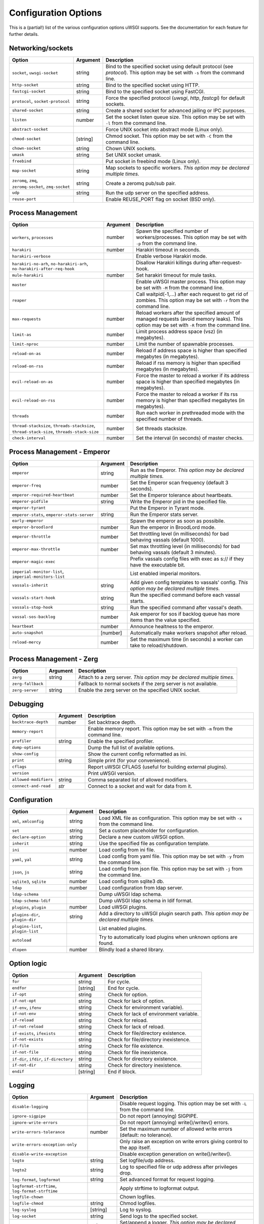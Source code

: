 .. This page has been automatically generated by `_options/generate.py`!

Configuration Options
=====================

This is a (partial!) list of the various configuration options uWSGI supports. See the documentation for each feature for further details.

Networking/sockets
------------------

.. list-table::
   :header-rows: 1
   
   * - Option
     - Argument
     - Description
   * - ``socket``, ``uwsgi-socket``
     - string
     - Bind to the specified socket using default protocol (see `protocol`). This option may be set with ``-s`` from the command line.
   * - ``http-socket``
     - string
     - Bind to the specified socket using HTTP.
   * - ``fastcgi-socket``
     - string
     - Bind to the specified socket using FastCGI.
   * - ``protocol``, ``socket-protocol``
     - string
     - Force the specified protocol (`uwsgi`, `http`, `fastcgi`) for default sockets.
   * - ``shared-socket``
     - string
     - Create a shared socket for advanced jailing or IPC purposes.
   * - ``listen``
     - number
     - Set the socket listen queue size. This option may be set with ``-l`` from the command line.
   * - ``abstract-socket``
     - \
     - Force UNIX socket into abstract mode (Linux only).
   * - ``chmod-socket``
     - [string]
     - Chmod socket. This option may be set with ``-C`` from the command line.
   * - ``chown-socket``
     - string
     - Chown UNIX sockets.
   * - ``umask``
     - string
     - Set UNIX socket umask.
   * - ``freebind``
     - \
     - Put socket in freebind mode (Linux only).
   * - ``map-socket``
     - string
     - Map sockets to specific workers. *This option may be declared multiple times.*
   * - ``zeromq``, ``zmq``, ``zeromq-socket``, ``zmq-socket``
     - string
     - Create a zeromq pub/sub pair.
   * - ``udp``
     - string
     - Run the udp server on the specified address.
   * - ``reuse-port``
     - \
     - Enable REUSE_PORT flag on socket (BSD only).

Process Management
------------------

.. list-table::
   :header-rows: 1
   
   * - Option
     - Argument
     - Description
   * - ``workers``, ``processes``
     - number
     - Spawn the specified number of workers/processes. This option may be set with ``-p`` from the command line.
   * - ``harakiri``
     - number
     - Harakiri timeout in seconds.
   * - ``harakiri-verbose``
     - \
     - Enable verbose Harakiri mode.
   * - ``harakiri-no-arh``, ``no-harakiri-arh``, ``no-harakiri-after-req-hook``
     - \
     - Disallow Harakiri killings during after-request-hook.
   * - ``mule-harakiri``
     - number
     - Set harakiri timeout for mule tasks.
   * - ``master``
     - \
     - Enable uWSGI master process. This option may be set with ``-M`` from the command line.
   * - ``reaper``
     - \
     - Call waitpid(-1,...) after each request to get rid of zombies. This option may be set with ``-r`` from the command line.
   * - ``max-requests``
     - number
     - Reload workers after the specified amount of managed requests (avoid memory leaks). This option may be set with ``-R`` from the command line.
   * - ``limit-as``
     - number
     - Limit process address space (vsz) (in megabytes).
   * - ``limit-nproc``
     - number
     - Limit the number of spawnable processes.
   * - ``reload-on-as``
     - number
     - Reload if address space is higher than specified megabytes (in megabytes).
   * - ``reload-on-rss``
     - number
     - Reload if rss memory is higher than specified megabytes (in megabytes).
   * - ``evil-reload-on-as``
     - number
     - Force the master to reload a worker if its address space is higher than specified megabytes (in megabytes).
   * - ``evil-reload-on-rss``
     - number
     - Force the master to reload a worker if its rss memory is higher than specified megabytes (in megabytes).
   * - ``threads``
     - number
     - Run each worker in prethreaded mode with the specified number of threads.
   * - ``thread-stacksize``, ``threads-stacksize``, ``thread-stack-size``, ``threads-stack-size``
     - number
     - Set threads stacksize.
   * - ``check-interval``
     - number
     - Set the interval (in seconds) of master checks.

Process Management - Emperor
----------------------------

.. list-table::
   :header-rows: 1
   
   * - Option
     - Argument
     - Description
   * - ``emperor``
     - string
     - Run as the Emperor. *This option may be declared multiple times.*
   * - ``emperor-freq``
     - number
     - Set the Emperor scan frequency (default 3 seconds).
   * - ``emperor-required-heartbeat``
     - number
     - Set the Emperor tolerance about heartbeats.
   * - ``emperor-pidfile``
     - string
     - Write the Emperor pid in the specified file.
   * - ``emperor-tyrant``
     - \
     - Put the Emperor in Tyrant mode.
   * - ``emperor-stats``, ``emperor-stats-server``
     - string
     - Run the Emperor stats server.
   * - ``early-emperor``
     - \
     - Spawn the emperor as soon as possibile.
   * - ``emperor-broodlord``
     - number
     - Run the emperor in BroodLord mode.
   * - ``emperor-throttle``
     - number
     - Set throttling level (in milliseconds) for bad behaving vassals (default 1000).
   * - ``emperor-max-throttle``
     - number
     - Set max throttling level (in milliseconds) for bad behaving vassals (default 3 minutes).
   * - ``emperor-magic-exec``
     - \
     - Prefix vassals config files with exec as s:// if they have the executable bit.
   * - ``imperial-monitor-list``, ``imperial-monitors-list``
     - \
     - List enabled imperial monitors.
   * - ``vassals-inherit``
     - string
     - Add given config templates to vassals' config. *This option may be declared multiple times.*
   * - ``vassals-start-hook``
     - string
     - Run the specified command before each vassal starts.
   * - ``vassals-stop-hook``
     - string
     - Run the specified command after vassal's death.
   * - ``vassal-sos-backlog``
     - number
     - Ask emperor for sos if backlog queue has more items than the value specified.
   * - ``heartbeat``
     - number
     - Announce healtness to the emperor.
   * - ``auto-snapshot``
     - [number]
     - Automatically make workers snapshot after reload.
   * - ``reload-mercy``
     - number
     - Set the maximum time (in seconds) a worker can take to reload/shutdown.

Process Management - Zerg
-------------------------

.. list-table::
   :header-rows: 1
   
   * - Option
     - Argument
     - Description
   * - ``zerg``
     - string
     - Attach to a zerg server. *This option may be declared multiple times.*
   * - ``zerg-fallback``
     - \
     - Fallback to normal sockets if the zerg server is not available.
   * - ``zerg-server``
     - string
     - Enable the zerg server on the specified UNIX socket.

Debugging
---------

.. list-table::
   :header-rows: 1
   
   * - Option
     - Argument
     - Description
   * - ``backtrace-depth``
     - number
     - Set backtrace depth.
   * - ``memory-report``
     - \
     - Enable memory report. This option may be set with ``-m`` from the command line.
   * - ``profiler``
     - string
     - Enable the specified profiler.
   * - ``dump-options``
     - \
     - Dump the full list of available options.
   * - ``show-config``
     - \
     - Show the current config reformatted as ini.
   * - ``print``
     - string
     - Simple print (for your convenience).
   * - ``cflags``
     - \
     - Report uWSGI CFLAGS (useful for building external plugins).
   * - ``version``
     - \
     - Print uWSGI version.
   * - ``allowed-modifiers``
     - string
     - Comma separated list of allowed modifiers.
   * - ``connect-and-read``
     - *str*
     - Connect to a socket and wait for data from it.

Configuration
-------------

.. list-table::
   :header-rows: 1
   
   * - Option
     - Argument
     - Description
   * - ``xml``, ``xmlconfig``
     - string
     - Load XML file as configuration. This option may be set with ``-x`` from the command line.
   * - ``set``
     - string
     - Set a custom placeholder for configuration.
   * - ``declare-option``
     - string
     - Declare a new custom uWSGI option.
   * - ``inherit``
     - string
     - Use the specified file as configuration template.
   * - ``ini``
     - number
     - Load config from ini file.
   * - ``yaml``, ``yal``
     - string
     - Load config from yaml file. This option may be set with ``-y`` from the command line.
   * - ``json``, ``js``
     - string
     - Load config from json file. This option may be set with ``-j`` from the command line.
   * - ``sqlite3``, ``sqlite``
     - number
     - Load config from sqlite3 db.
   * - ``ldap``
     - number
     - Load configuration from ldap server.
   * - ``ldap-schema``
     - \
     - Dump uWSGI ldap schema.
   * - ``ldap-schema-ldif``
     - \
     - Dump uWSGI ldap schema in ldif format.
   * - ``plugins``, ``plugin``
     - number
     - Load uWSGI plugins.
   * - ``plugins-dir``, ``plugin-dir``
     - string
     - Add a directory to uWSGI plugin search path. *This option may be declared multiple times.*
   * - ``plugins-list``, ``plugin-list``
     - \
     - List enabled plugins.
   * - ``autoload``
     - \
     - Try to automatically load plugins when unknown options are found.
   * - ``dlopen``
     - number
     - Blindly load a shared library.

Option logic
------------

.. list-table::
   :header-rows: 1
   
   * - Option
     - Argument
     - Description
   * - ``for``
     - string
     - For cycle.
   * - ``endfor``
     - [string]
     - End for cycle.
   * - ``if-opt``
     - string
     - Check for option.
   * - ``if-not-opt``
     - string
     - Check for lack of option.
   * - ``if-env``, ``ifenv``
     - string
     - Check for environment variable).
   * - ``if-not-env``
     - string
     - Check for lack of environment variable.
   * - ``if-reload``
     - string
     - Check for reload.
   * - ``if-not-reload``
     - string
     - Check for lack of reload.
   * - ``if-exists``, ``ifexists``
     - string
     - Check for file/directory existence.
   * - ``if-not-exists``
     - string
     - Check for file/directory inexistence.
   * - ``if-file``
     - string
     - Check for file existence.
   * - ``if-not-file``
     - string
     - Check for file inexistence.
   * - ``if-dir``, ``ifdir``, ``if-directory``
     - string
     - Check for directory existence.
   * - ``if-not-dir``
     - string
     - Check for directory inexistence.
   * - ``endif``
     - [string]
     - End if block.

Logging
-------

.. list-table::
   :header-rows: 1
   
   * - Option
     - Argument
     - Description
   * - ``disable-logging``
     - \
     - Disable request logging. This option may be set with ``-L`` from the command line.
   * - ``ignore-sigpipe``
     - \
     - Do not report (annoying) SIGPIPE.
   * - ``ignore-write-errors``
     - \
     - Do not report (annoying) write()/writev() errors.
   * - ``write-errors-tolerance``
     - number
     - Set the maximum number of allowed write errors (default: no tolerance).
   * - ``write-errors-exception-only``
     - \
     - Only raise an exception on write errors giving control to the app itself.
   * - ``disable-write-exception``
     - \
     - Disable exception generation on write()/writev().
   * - ``logto``
     - string
     - Set logfile/udp address.
   * - ``logto2``
     - string
     - Log to specified file or udp address after privileges drop.
   * - ``log-format``, ``logformat``
     - string
     - Set advanced format for request logging.
   * - ``logformat-strftime``, ``log-format-strftime``
     - \
     - Apply strftime to logformat output.
   * - ``logfile-chown``
     - \
     - Chown logfiles.
   * - ``logfile-chmod``
     - string
     - Chmod logfiles.
   * - ``log-syslog``
     - [string]
     - Log to syslog.
   * - ``log-socket``
     - string
     - Send logs to the specified socket.
   * - ``logger``
     - string
     - Set/append a logger. *This option may be declared multiple times.*
   * - ``logger-list``, ``loggers-list``
     - \
     - List enabled loggers.
   * - ``threaded-logger``
     - \
     - Offload log writing to a thread.
   * - ``log-drain``
     - *regexp*
     - Drain (do not show) log lines matching the specified regexp. *This option may be declared multiple times.*
   * - ``alarm``
     - string
     - Create a new alarm. Syntax: <alarm> <plugin:args>. *This option may be declared multiple times.*
   * - ``alarm-freq``
     - number
     - Tune the alarm anti-loop system (default 3 seconds).
   * - ``log-alarm``
     - string
     - Raise the specified alarm when a log line matches the specified regexp, syntax: <alarm>[,alarm...] <regexp>. *This option may be declared multiple times.*
   * - ``alarm-list``, ``alarms-list``
     - \
     - List enabled alarms.
   * - ``log-zeromq``
     - string
     - Send logs to a ZeroMQ server.
   * - ``log-master``
     - \
     - Delegate logging to master process.
   * - ``log-master-bufsize``
     - number
     - Set the buffer size for the master logger. Log messages larger than this will be truncated.
   * - ``log-reopen``
     - \
     - Reopen log after reload.
   * - ``log-truncate``
     - \
     - Truncate log on startup.
   * - ``log-maxsize``
     - number
     - Set maximum logfile size.
   * - ``log-backupname``
     - string
     - Set logfile name after rotation.
   * - ``log-prefix``, ``logdate``, ``log-date``
     - [string]
     - Prefix logs with date (without argument) or a strftime string.
   * - ``log-zero``
     - \
     - Log responses without body.
   * - ``log-slow``
     - number
     - Log requests slower than the specified number of milliseconds.
   * - ``log-4xx``
     - \
     - Log requests with a 4xx response.
   * - ``log-5xx``
     - \
     - Log requests with a 5xx response.
   * - ``log-big``
     - number
     - Log requestes bigger than the specified size in bytes.
   * - ``log-sendfile``
     - \
     - Log sendfile requests.
   * - ``log-micros``
     - \
     - Report response time in microseconds instead of milliseconds.
   * - ``log-x-forwarded-for``
     - \
     - Use the ip from X-Forwarded-For header instead of REMOTE_ADDR.
   * - ``stats``, ``stats-server``
     - string
     - Enable the stats server on the specified address.
   * - ``ssl-verbose``
     - \
     - Be verbose about SSL errors.
   * - ``snmp``
     - string
     - Enable the embedded SNMP server. *This option may be declared multiple times.*
   * - ``snmp-community``
     - string
     - Set the SNMP community string.

uWSGI Process
-------------

.. list-table::
   :header-rows: 1
   
   * - Option
     - Argument
     - Description
   * - ``daemonize``
     - *logfile*
     - Daemonize uWSGI, write messages into given log file or UDP socket address.
   * - ``daemonize2``
     - *logfile*
     - Daemonize uWSGI after loading application, write messages into given log file or UDP socket address.
   * - ``stop``
     - *pidfile*
     - Send the stop (SIGINT) signal to the instance described by the pidfile.
   * - ``reload``
     - *pidfile*
     - Send the reload (SIGHUP) signal to the instance described by the pidfile.
   * - ``pause``
     - *pidfile*
     - Send the pause (SIGTSTP) signal to the instance described by the pidfile.
   * - ``suspend``
     - *pidfile*
     - Send the suspend (SIGTSTP) signal to the instance described by the pidfile.
   * - ``resume``
     - *pidfile*
     - Send the resume (SIGTSTP) signal to the instance described by the pidfile.
   * - ``auto-procname``
     - \
     - Automatically set process name to something meaningful.
   * - ``procname-prefix``
     - string
     - Add prefix to process names.
   * - ``procname-prefix-spaced``
     - string
     - Add spaced prefix to process names.
   * - ``procname-append``
     - string
     - Append string to process names.
   * - ``procname``
     - string
     - Set process name.
   * - ``procname-master``
     - string
     - Set master process name.
   * - ``pidfile``
     - string
     - Create pidfile (before privileges drop).
   * - ``pidfile2``
     - string
     - Create pidfile (after privileges drop).
   * - ``chroot``
     - string
     - Chroot() to the specified directory.
   * - ``uid``
     - *username|uid*
     - Setuid to the specified user/uid.
   * - ``gid``
     - *groupname|gid*
     - Setgid to the specified grooup/gid.
   * - ``no-initgroups``
     - \
     - Disable additional groups set via initgroups().
   * - ``cap``
     - string
     - Set process capability.
   * - ``unshare``
     - string
     - Unshare() part of the processes and put it in a new namespace.
   * - ``exec-pre-jail``
     - string
     - Run the specified command before jailing. *This option may be declared multiple times.*
   * - ``exec-post-jail``
     - string
     - Run the specified command after jailing. *This option may be declared multiple times.*
   * - ``exec-in-jail``
     - string
     - Run the specified command in jail after initialization. *This option may be declared multiple times.*
   * - ``exec-as-root``
     - string
     - Run the specified command before privileges drop. *This option may be declared multiple times.*
   * - ``exec-as-user``
     - string
     - Run the specified command after privileges drop. *This option may be declared multiple times.*
   * - ``exec-as-user-atexit``
     - string
     - Run the specified command before app exit and reload. *This option may be declared multiple times.*
   * - ``exec-pre-app``
     - string
     - Run the specified command before app loading. *This option may be declared multiple times.*
   * - ``cgroup``
     - string
     - Put the processes in the specified cgroup. *This option may be declared multiple times.*
   * - ``cgroup-opt``
     - string
     - Set value in specified cgroup option. *This option may be declared multiple times.*
   * - ``namespace``, ``ns``
     - string
     - Run in a new namespace under the specified rootfs.
   * - ``namespace-keep-mount``
     - string
     - Keep the specified mountpoint in your namespace. *This option may be declared multiple times.*
   * - ``namespace-net``, ``ns-net``
     - string
     - Add network namespace.
   * - ``forkbomb-delay``
     - number
     - Sleep for the specified number of seconds when a forkbomb is detected.
   * - ``binary-path``
     - string
     - Force binary path.
   * - ``privileged-binary-patch``
     - string
     - Patch the uwsgi binary with a new command (before privileges drop).
   * - ``unprivileged-binary-patch``
     - string
     - Patch the uwsgi binary with a new command (after privileges drop).
   * - ``privileged-binary-patch-arg``
     - string
     - Patch the uwsgi binary with a new command and arguments (before privileges drop).
   * - ``unprivileged-binary-patch-arg``
     - string
     - Patch the uwsgi binary with a new command and arguments (after privileges drop).
   * - ``async``
     - number
     - Enable async mode with specified cores.
   * - ``max-fd``
     - number
     - Set maximum number of file descriptors (requires root privileges).
   * - ``master-as-root``
     - \
     - Leave master process running as root.

Miscellaneous
-------------

.. list-table::
   :header-rows: 1
   
   * - Option
     - Argument
     - Description
   * - ``skip-zero``
     - \
     - Skip check of file descriptor 0.
   * - ``need-app``
     - \
     - Exit if no app can be loaded.
   * - ``exit-on-reload``
     - \
     - Force exit even if a reload is requested.
   * - ``die-on-term``
     - \
     - Exit instead of brutal reload on SIGTERM.
   * - ``no-fd-passing``
     - \
     - Disable file descriptor passing.
   * - ``single-interpreter``
     - \
     - Do not use multiple interpreters (where available). This option may be set with ``-i`` from the command line.
   * - ``max-apps``
     - number
     - Set the maximum number of per-worker applications.
   * - ``sharedarea``
     - number
     - Create a raw shared memory area of specified pages. This option may be set with ``-A`` from the command line.
   * - ``cgi-mode``
     - \
     - Force CGI-mode for plugins supporting it. This option may be set with ``-c`` from the command line.
   * - ``buffer-size``
     - number
     - Set internal buffer size. This option may be set with ``-b`` from the command line.
   * - ``enable-threads``
     - \
     - Enable threads. This option may be set with ``-T`` from the command line.
   * - ``signal-bufsize``, ``signals-bufsize``
     - number
     - Set buffer size for signal queue.
   * - ``socket-timeout``
     - number
     - Set internal sockets timeout. This option may be set with ``-z`` from the command line.
   * - ``max-vars``
     - number
     - Set the amount of internal iovec/vars structures. This option may be set with ``-v`` from the command line.
   * - ``weight``
     - number
     - Weight of the instance (used by clustering/lb/subscriptions).
   * - ``auto-weight``
     - number
     - Set weight of the instance (used by clustering/lb/subscriptions) automatically.
   * - ``no-server``
     - \
     - Force no-server mode.
   * - ``command-mode``
     - \
     - Force command mode.
   * - ``no-defer-accept``
     - \
     - Disable deferred-accept on sockets.
   * - ``so-keepalive``
     - \
     - Enable TCP KEEPALIVEs.
   * - ``never-swap``
     - \
     - Lock all memory pages avoiding swapping.
   * - ``ksm``
     - number
     - Enable Linux KSM. *This option may be declared multiple times.*
   * - ``touch-reload``
     - string
     - Reload uWSGI if the specified file is modified/touched. *This option may be declared multiple times.*
   * - ``touch-logrotate``
     - string
     - Trigger logrotation if the specified file is modified/touched. *This option may be declared multiple times.*
   * - ``touch-logreopen``
     - string
     - Trigger log reopen if the specified file is modified/touched. *This option may be declared multiple times.*
   * - ``propagate-touch``
     - \
     - Over-engineering option for system with flaky signal mamagement.
   * - ``no-orphans``
     - \
     - Automatically kill workers if master dies (can be dangerous for availability).
   * - ``prio``
     - number
     - Set processes/threads priority.
   * - ``cpu-affinity``
     - number
     - Set cpu affinity.
   * - ``remap-modifier``
     - string
     - Remap request modifier from one id to another.
   * - ``env``
     - string
     - Set environment variable (key=value).
   * - ``unenv``
     - string
     - Set environment variable (key).
   * - ``close-on-exec``
     - \
     - Set close-on-exec on sockets (could be required for spawning processes in requests).
   * - ``mode``
     - string
     - Set uWSGI custom mode.
   * - ``vacuum``
     - \
     - Try to remove all of the generated files/sockets upon exit.
   * - ``cron``
     - string
     - Add a cron task.
   * - ``worker-exec``
     - string
     - Run the specified command as worker.
   * - ``attach-daemon``
     - string
     - Attach a command/daemon to the master process (the command has to remain in foreground).
   * - ``smart-attach-daemon``
     - *pidfile*
     - Attach a command/daemon to the master process managed by a pidfile (the command must daemonize).
   * - ``smart-attach-daemon2``
     - *pidfile*
     - Attach a command/daemon to the master process managed by a pidfile (the command must NOT daemonize).

Locks
-----

.. list-table::
   :header-rows: 1
   
   * - Option
     - Argument
     - Description
   * - ``locks``
     - number
     - Create the specified number of shared locks.
   * - ``lock-engine``
     - string
     - Set the lock engine.
   * - ``ftok``
     - string
     - Set the ipcsem key via ftok() for avoiding duplicates.
   * - ``flock``
     - string
     - Lock the specified file before starting, exit if locked.
   * - ``flock-wait``
     - string
     - Lock the specified file before starting, wait if locked.
   * - ``flock2``
     - string
     - Lock the specified file after logging/daemon setup, exit if locked.
   * - ``flock-wait2``
     - string
     - Lock the specified file after logging/daemon setup, wait if locked.

Cache
-----

.. list-table::
   :header-rows: 1
   
   * - Option
     - Argument
     - Description
   * - ``cache``
     - number
     - Create a shared cache containing given elements.
   * - ``cache-blocksize``
     - number
     - Set cache blocksize.
   * - ``cache-store``
     - string
     - Enable persistent cache to disk.
   * - ``cache-store-sync``
     - number
     - Set frequency of sync for persistent cache.
   * - ``cache-server``
     - string
     - Enable the threaded cache server.
   * - ``cache-server-threads``
     - number
     - Set the number of threads for the cache server.
   * - ``cache-no-expire``
     - \
     - Disable auto sweep of expired items.
   * - ``cache-expire-freq``
     - number
     - Set the frequency of cache sweeper scans (default 3 seconds).
   * - ``cache-report-freed-items``
     - \
     - Constantly report the cache item freed by the sweeper (use only for debug).

Queue
-----

.. list-table::
   :header-rows: 1
   
   * - Option
     - Argument
     - Description
   * - ``queue``
     - number
     - Enable the shared queue with the given size.
   * - ``queue-blocksize``
     - number
     - Set the block size for the queue.
   * - ``queue-store``
     - *filename*
     - Enable periodical persisting of the queue to disk.
   * - ``queue-store-sync``
     - number
     - Set periodical persisting frequency in seconds.

Spooler
-------

.. list-table::
   :header-rows: 1
   
   * - Option
     - Argument
     - Description
   * - ``spooler``
     - string
     - Run a spooler on the specified directory. This option may be set with ``-Q`` from the command line.
   * - ``spooler-external``
     - string
     - Map spooler requests to a spooler directory managed by an external instance.
   * - ``spooler-ordered``
     - \
     - Try to order the execution of spooler tasks.
   * - ``spooler-chdir``
     - string
     - Chdir() to specified directory before each spooler task.
   * - ``spooler-processes``
     - number
     - Set the number of processes for spoolers.
   * - ``spooler-quiet``
     - \
     - Do not be verbose with spooler tasks.
   * - ``spooler-max-tasks``
     - number
     - Set the maximum number of tasks to run before recycling a spooler.
   * - ``spooler-harakiri``
     - number
     - Set harakiri timeout for spooler tasks.

Mules
-----

.. list-table::
   :header-rows: 1
   
   * - Option
     - Argument
     - Description
   * - ``mule``
     - string
     - Add a mule (signal-only mode without argument). *This option may be declared multiple times.*
   * - ``mules``
     - number
     - Add the specified number of mules.
   * - ``farm``
     - string
     - Add a mule farm.
   * - ``signal``
     - string
     - Send a uwsgi signal to a server.

Application loading
-------------------

.. list-table::
   :header-rows: 1
   
   * - Option
     - Argument
     - Description
   * - ``chdir``
     - string
     - Chdir to specified directory before apps loading.
   * - ``chdir2``
     - string
     - Chdir to specified directory after apps loading.
   * - ``lazy``
     - \
     - Set lazy mode (load apps in workers instead of master).
   * - ``lazy-apps``
     - \
     - Load apps in each worker instead of the master.
   * - ``cheap``
     - \
     - Set cheap mode (spawn workers only after the first request).
   * - ``cheaper``
     - number
     - Set cheaper mode (adaptive process spawning).
   * - ``cheaper-initial``
     - number
     - Set the initial number of processes to spawn in cheaper mode.
   * - ``cheaper-algo``
     - string
     - Choose to algorithm used for adaptive process spawning).
   * - ``cheaper-step``
     - number
     - Number of additional processes to spawn at each overload.
   * - ``cheaper-overload``
     - number
     - Increase workers after specified overload.
   * - ``cheaper-algo-list``, ``cheaper-algos-list``, ``cheaper-list``
     - \
     - List enabled cheapers algorithms.
   * - ``idle``
     - number
     - Set idle mode (put uWSGI in cheap mode after inactivity).
   * - ``die-on-idle``
     - \
     - Shutdown uWSGI when idle.
   * - ``mount``
     - string
     - Load application under mountpoint. *This option may be declared multiple times.*
   * - ``worker-mount``
     - string
     - Load application under mountpoint in the specified worker or after workers spawn. *This option may be declared multiple times.*
   * - ``grunt``
     - \
     - Enable grunt mode (in-request fork).

Request handling
----------------

.. list-table::
   :header-rows: 1
   
   * - Option
     - Argument
     - Description
   * - ``limit-post``
     - number
     - Limit request body (bytes).
   * - ``post-buffering``
     - number
     - Enable post buffering past N bytes.
   * - ``post-buffering-bufsize``
     - number
     - Set buffer size for read() in post buffering mode.
   * - ``upload-progress``
     - string
     - Enable creation of .json files in the specified directory during a file upload.
   * - ``no-default-app``
     - \
     - Do not fallback to default app.
   * - ``manage-script-name``
     - \
     - Automatically rewrite SCRIPT_NAME and PATH_INFO.
   * - ``ignore-script-name``
     - \
     - Ignore SCRIPT_NAME.
   * - ``catch-exceptions``
     - \
     - Report exception as HTTP output (discouraged -- this is a security risk).
   * - ``reload-on-exception``
     - \
     - Reload a worker when an exception is raised.
   * - ``reload-on-exception-type``
     - string
     - Reload a worker when a specific exception type is raised. *This option may be declared multiple times.*
   * - ``reload-on-exception-value``
     - string
     - Reload a worker when a specific exception value is raised. *This option may be declared multiple times.*
   * - ``reload-on-exception-repr``
     - string
     - Reload a worker when a specific exception type+value (language-specific) is raised. *This option may be declared multiple times.*
   * - ``add-header``
     - string
     - Automatically add HTTP headers to response. *This option may be declared multiple times.*
   * - ``vhost``
     - \
     - Enable virtualhosting mode (based on SERVER_NAME variable).
   * - ``vhost-host``
     - \
     - Enable virtualhosting mode (based on HTTP_HOST variable).

Clustering
----------

.. list-table::
   :header-rows: 1
   
   * - Option
     - Argument
     - Description
   * - ``multicast``
     - string
     - Subscribe to specified multicast group.
   * - ``multicast-ttl``
     - number
     - Set multicast ttl.
   * - ``cluster``
     - string
     - Join specified uWSGI cluster.
   * - ``cluster-nodes``
     - string
     - Get nodes list from the specified cluster.
   * - ``cluster-reload``
     - string
     - Send a reload message to the cluster.
   * - ``cluster-log``
     - string
     - Send a log line to the cluster.

Subscriptions
-------------

.. list-table::
   :header-rows: 1
   
   * - Option
     - Argument
     - Description
   * - ``subscriptions-sign-check``
     - string
     - Set digest algorithm and certificate directory for secured subscription system.
   * - ``subscriptions-sign-check-tolerance``
     - number
     - Set the maximum tolerance (in seconds) of clock skew for secured subscription system.
   * - ``subscription-algo``
     - string
     - Set load balancing algorithm for the subscription system.
   * - ``subscription-dotsplit``
     - \
     - Try to fallback to the next part (dot based) in subscription key.
   * - ``subscribe-to``, ``st``, ``subscribe``
     - string
     - Subscribe to the specified subscription server. *This option may be declared multiple times.*
   * - ``subscribe-freq``
     - number
     - Send subscription announce at the specified interval.
   * - ``subscription-tolerance``
     - number
     - Set tolerance for subscription servers.
   * - ``unsubscribe-on-graceful-reload``
     - \
     - Force unsubscribe request even during graceful reload.

Router
------

.. list-table::
   :header-rows: 1
   
   * - Option
     - Argument
     - Description
   * - ``route``
     - string
     - Add a route. *This option may be declared multiple times.*
   * - ``route-host``
     - string
     - Add a route based on Host header. *This option may be declared multiple times.*
   * - ``route-uri``
     - string
     - Add a route based on REQUEST_URI. *This option may be declared multiple times.*
   * - ``route-qs``
     - string
     - Add a route based on QUERY_STRING. *This option may be declared multiple times.*
   * - ``router-list``, ``routers-list``
     - \
     - List enabled routers.

Static files
------------

.. list-table::
   :header-rows: 1
   
   * - Option
     - Argument
     - Description
   * - ``check-static``, ``static-check``
     - string
     - Check for static files in the specified directory. *This option may be declared multiple times.*
   * - ``check-static-docroot``
     - \
     - Check for static files in the requested DOCUMENT_ROOT.
   * - ``static-map``
     - string
     - Map mountpoint to static directory (or file). *This option may be declared multiple times.*
   * - ``static-map2``
     - string
     - Map mountpoint to static directory (or file), completely appending the requested resource to the docroot. *This option may be declared multiple times.*
   * - ``static-skip-ext``
     - string
     - Skip specified extension from staticfile checks. *This option may be declared multiple times.*
   * - ``static-index``
     - string
     - Search for specified file if a directory is requested. *This option may be declared multiple times.*
   * - ``mimefile``, ``mime-file``
     - string
     - Set mime types file path (default /etc/mime.types). *This option may be declared multiple times.*
   * - ``static-expires-type``
     - string
     - Set the Expires header based on content type (syntax: Content-type=Expires). *This option may be declared multiple times.*
   * - ``static-expires-type-mtime``
     - string
     - Set the Expires header based on content type and file mtime (syntax: Content-type=Expires). *This option may be declared multiple times.*
   * - ``static-expires``
     - string
     - Set the Expires header based on filename regexp (syntax x=y). *This option may be declared multiple times.*
   * - ``static-expires-mtime``
     - string
     - Set the Expires header based on filename regexp and file mtime (syntax x=y). *This option may be declared multiple times.*
   * - ``static-expires-uri``
     - string
     - Set the Expires header based on REQUEST_URI regexp (syntax x=y). *This option may be declared multiple times.*
   * - ``static-expires-uri-mtime``
     - string
     - Set the Expires header based on REQUEST_URI regexp and file mtime (syntax x=y). *This option may be declared multiple times.*
   * - ``static-expires-path-info``
     - string
     - Set the Expires header based on PATH_INFO regexp (syntax x=y). *This option may be declared multiple times.*
   * - ``static-expires-path-info-mtime``
     - string
     - Set the Expires header based on PATH_INFO regexp and file mtime (syntax x=y). *This option may be declared multiple times.*
   * - ``static-offload-to-thread``
     - number
     - Offload static file serving to a thread (upto the specified number of threads).
   * - ``file-serve-mode``
     - string
     - Set static file serving mode (x-sendfile, nginx, ...).
   * - ``check-cache``
     - \
     - Check for response data in the cache.

Clocks
------

.. list-table::
   :header-rows: 1
   
   * - Option
     - Argument
     - Description
   * - ``clock``
     - string
     - Set a clock source.
   * - ``clock-list``, ``clocks-list``
     - \
     - List enabled clocks.

Loop engines
------------

.. list-table::
   :header-rows: 1
   
   * - Option
     - Argument
     - Description
   * - ``loop``
     - string
     - Select the uWSGI loop engine.
   * - ``loop-list``, ``loops-list``
     - \
     - List enabled loop engines.